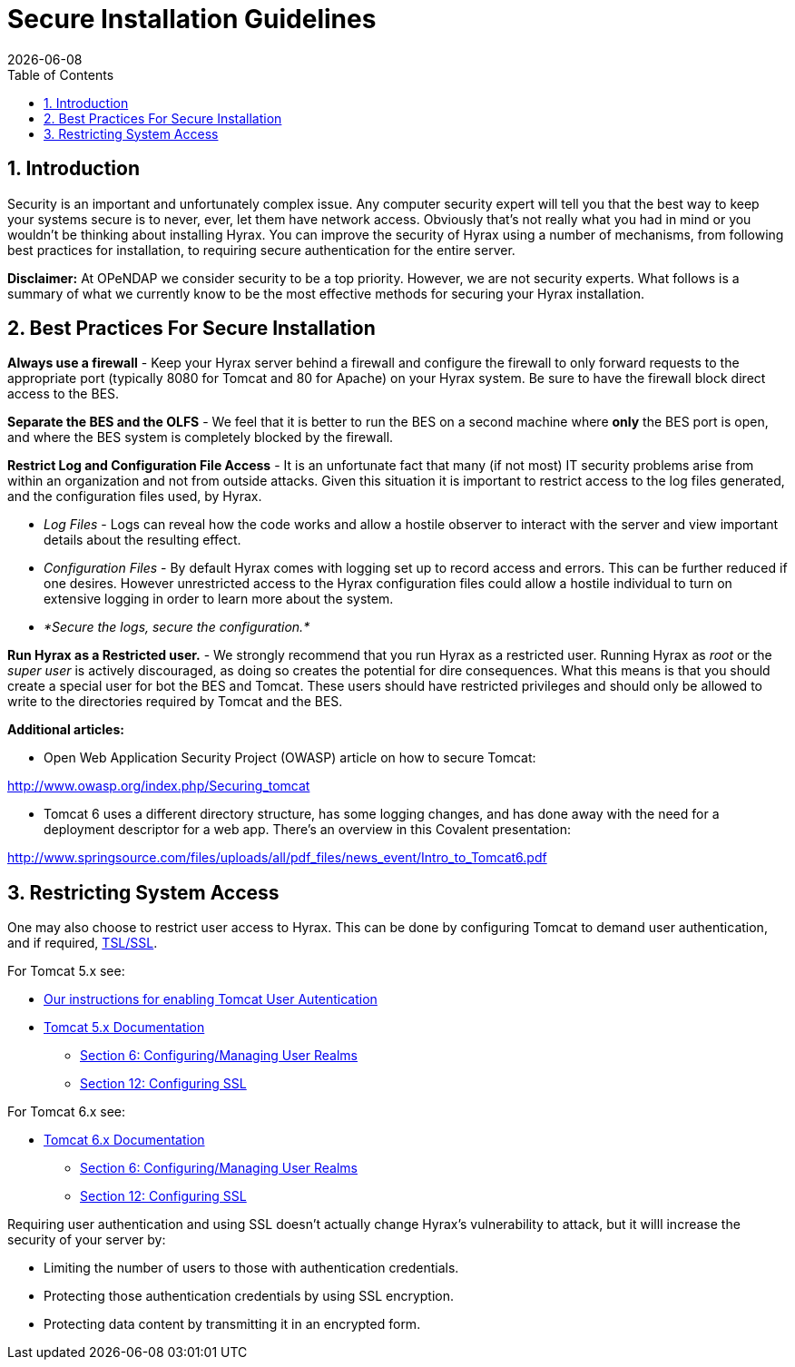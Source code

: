 = Secure Installation Guidelines
:Leonard Porrello <lporrel@gmail.com>:
{docdate}
:numbered:
:toc:

== Introduction

Security is an important and unfortunately complex issue. Any computer
security expert will tell you that the best way to keep your systems
secure is to never, ever, let them have network access. Obviously that's
not really what you had in mind or you wouldn't be thinking about
installing Hyrax. You can improve the security of Hyrax using a number
of mechanisms, from following best practices for installation, to
requiring secure authentication for the entire server.

*Disclaimer:* At OPeNDAP we consider security to be a top priority.
However, we are not security experts. What follows is a summary of what
we currently know to be the most effective methods for securing your
Hyrax installation.

== Best Practices For Secure Installation

*Always use a firewall* - Keep your Hyrax server behind a firewall and
configure the firewall to only forward requests to the appropriate port
(typically 8080 for Tomcat and 80 for Apache) on your Hyrax system. Be
sure to have the firewall block direct access to the BES.

*Separate the BES and the OLFS* - We feel that it is better to run the
BES on a second machine where *only* the BES port is open, and where the
BES system is completely blocked by the firewall.

*Restrict Log and Configuration File Access* - It is an unfortunate fact
that many (if not most) IT security problems arise from within an
organization and not from outside attacks. Given this situation it is
important to restrict access to the log files generated, and the
configuration files used, by Hyrax.

* _Log Files_ - Logs can reveal how the code works and allow a hostile
observer to interact with the server and view important details about
the resulting effect.
* _Configuration Files_ - By default Hyrax comes with logging set up to
record access and errors. This can be further reduced if one desires.
However unrestricted access to the Hyrax configuration files could allow
a hostile individual to turn on extensive logging in order to learn more
about the system.
* _*Secure the logs, secure the configuration.*_

*Run Hyrax as a Restricted user.* - We strongly recommend that you run
Hyrax as a restricted user. Running Hyrax as _root_ or the _super user_
is actively discouraged, as doing so creates the potential for dire
consequences. What this means is that you should create a special user
for bot the BES and Tomcat. These users should have restricted
privileges and should only be allowed to write to the directories
required by Tomcat and the BES.

*Additional articles:*

* Open Web Application Security Project (OWASP) article on how to secure
Tomcat:

http://www.owasp.org/index.php/Securing_tomcat

* Tomcat 6 uses a different directory structure, has some logging
changes, and has done away with the need for a deployment descriptor for
a web app. There's an overview in this Covalent presentation:

http://www.springsource.com/files/uploads/all/pdf_files/news_event/Intro_to_Tomcat6.pdf

== Restricting System Access

One may also choose to restrict user access to Hyrax. This can be done
by configuring Tomcat to demand user authentication, and if required,
http://en.wikipedia.org/wiki/Secure_Sockets_Layer[TSL/SSL].

For Tomcat 5.x see:

* <<OLFS-config, Our instructions for enabling Tomcat User Autentication>>
* http://tomcat.apache.org/tomcat-5.5-doc/index.html[Tomcat 5.x
Documentation]
** http://tomcat.apache.org/tomcat-5.5-doc/realm-howto.html[Section 6:
Configuring/Managing User Realms]
** http://tomcat.apache.org/tomcat-5.5-doc/ssl-howto.html[Section 12:
Configuring SSL]

For Tomcat 6.x see:

* http://tomcat.apache.org/tomcat-6.0-doc/index.html[Tomcat 6.x
Documentation]
** http://tomcat.apache.org/tomcat-6.0-doc/realm-howto.html[Section 6:
Configuring/Managing User Realms]
** http://tomcat.apache.org/tomcat-6.0-doc/ssl-howto.html[Section 12:
Configuring SSL]

Requiring user authentication and using SSL doesn't actually change
Hyrax's vulnerability to attack, but it willl increase the security of
your server by:

* Limiting the number of users to those with authentication credentials.
* Protecting those authentication credentials by using SSL encryption.
* Protecting data content by transmitting it in an encrypted form.
